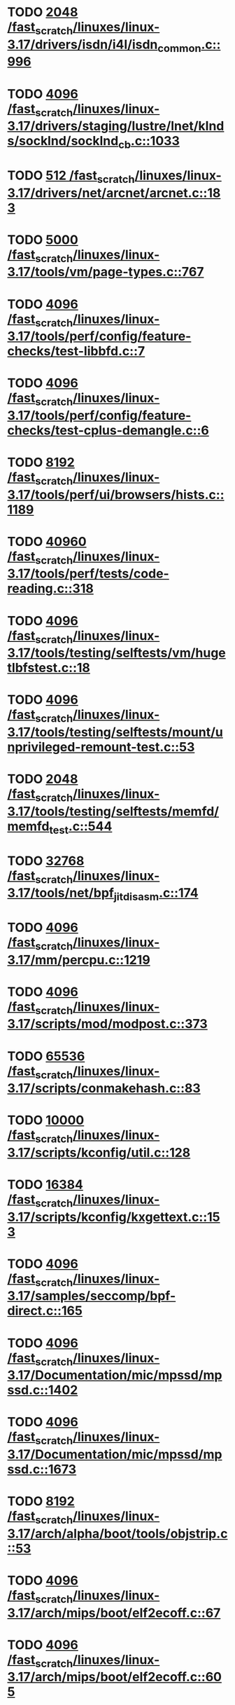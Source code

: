 * TODO [[view:/fast_scratch/linuxes/linux-3.17/drivers/isdn/i4l/isdn_common.c::face=ovl-face1::linb=996::colb=22::cole=26][2048 /fast_scratch/linuxes/linux-3.17/drivers/isdn/i4l/isdn_common.c::996]]
* TODO [[view:/fast_scratch/linuxes/linux-3.17/drivers/staging/lustre/lnet/klnds/socklnd/socklnd_cb.c::face=ovl-face1::linb=1033::colb=34::cole=38][4096 /fast_scratch/linuxes/linux-3.17/drivers/staging/lustre/lnet/klnds/socklnd/socklnd_cb.c::1033]]
* TODO [[view:/fast_scratch/linuxes/linux-3.17/drivers/net/arcnet/arcnet.c::face=ovl-face1::linb=183::colb=20::cole=23][512 /fast_scratch/linuxes/linux-3.17/drivers/net/arcnet/arcnet.c::183]]
* TODO [[view:/fast_scratch/linuxes/linux-3.17/tools/vm/page-types.c::face=ovl-face1::linb=767::colb=10::cole=14][5000 /fast_scratch/linuxes/linux-3.17/tools/vm/page-types.c::767]]
* TODO [[view:/fast_scratch/linuxes/linux-3.17/tools/perf/config/feature-checks/test-libbfd.c::face=ovl-face1::linb=7::colb=13::cole=17][4096 /fast_scratch/linuxes/linux-3.17/tools/perf/config/feature-checks/test-libbfd.c::7]]
* TODO [[view:/fast_scratch/linuxes/linux-3.17/tools/perf/config/feature-checks/test-cplus-demangle.c::face=ovl-face1::linb=6::colb=13::cole=17][4096 /fast_scratch/linuxes/linux-3.17/tools/perf/config/feature-checks/test-cplus-demangle.c::6]]
* TODO [[view:/fast_scratch/linuxes/linux-3.17/tools/perf/ui/browsers/hists.c::face=ovl-face1::linb=1189::colb=8::cole=12][8192 /fast_scratch/linuxes/linux-3.17/tools/perf/ui/browsers/hists.c::1189]]
* TODO [[view:/fast_scratch/linuxes/linux-3.17/tools/perf/tests/code-reading.c::face=ovl-face1::linb=318::colb=9::cole=14][40960 /fast_scratch/linuxes/linux-3.17/tools/perf/tests/code-reading.c::318]]
* TODO [[view:/fast_scratch/linuxes/linux-3.17/tools/testing/selftests/vm/hugetlbfstest.c::face=ovl-face1::linb=18::colb=10::cole=14][4096 /fast_scratch/linuxes/linux-3.17/tools/testing/selftests/vm/hugetlbfstest.c::18]]
* TODO [[view:/fast_scratch/linuxes/linux-3.17/tools/testing/selftests/mount/unprivileged-remount-test.c::face=ovl-face1::linb=53::colb=10::cole=14][4096 /fast_scratch/linuxes/linux-3.17/tools/testing/selftests/mount/unprivileged-remount-test.c::53]]
* TODO [[view:/fast_scratch/linuxes/linux-3.17/tools/testing/selftests/memfd/memfd_test.c::face=ovl-face1::linb=544::colb=10::cole=14][2048 /fast_scratch/linuxes/linux-3.17/tools/testing/selftests/memfd/memfd_test.c::544]]
* TODO [[view:/fast_scratch/linuxes/linux-3.17/tools/net/bpf_jit_disasm.c::face=ovl-face1::linb=174::colb=22::cole=27][32768 /fast_scratch/linuxes/linux-3.17/tools/net/bpf_jit_disasm.c::174]]
* TODO [[view:/fast_scratch/linuxes/linux-3.17/mm/percpu.c::face=ovl-face1::linb=1219::colb=22::cole=26][4096 /fast_scratch/linuxes/linux-3.17/mm/percpu.c::1219]]
* TODO [[view:/fast_scratch/linuxes/linux-3.17/scripts/mod/modpost.c::face=ovl-face1::linb=373::colb=18::cole=22][4096 /fast_scratch/linuxes/linux-3.17/scripts/mod/modpost.c::373]]
* TODO [[view:/fast_scratch/linuxes/linux-3.17/scripts/conmakehash.c::face=ovl-face1::linb=83::colb=14::cole=19][65536 /fast_scratch/linuxes/linux-3.17/scripts/conmakehash.c::83]]
* TODO [[view:/fast_scratch/linuxes/linux-3.17/scripts/kconfig/util.c::face=ovl-face1::linb=128::colb=8::cole=13][10000 /fast_scratch/linuxes/linux-3.17/scripts/kconfig/util.c::128]]
* TODO [[view:/fast_scratch/linuxes/linux-3.17/scripts/kconfig/kxgettext.c::face=ovl-face1::linb=153::colb=9::cole=14][16384 /fast_scratch/linuxes/linux-3.17/scripts/kconfig/kxgettext.c::153]]
* TODO [[view:/fast_scratch/linuxes/linux-3.17/samples/seccomp/bpf-direct.c::face=ovl-face1::linb=165::colb=10::cole=14][4096 /fast_scratch/linuxes/linux-3.17/samples/seccomp/bpf-direct.c::165]]
* TODO [[view:/fast_scratch/linuxes/linux-3.17/Documentation/mic/mpssd/mpssd.c::face=ovl-face1::linb=1402::colb=12::cole=16][4096 /fast_scratch/linuxes/linux-3.17/Documentation/mic/mpssd/mpssd.c::1402]]
* TODO [[view:/fast_scratch/linuxes/linux-3.17/Documentation/mic/mpssd/mpssd.c::face=ovl-face1::linb=1673::colb=13::cole=17][4096 /fast_scratch/linuxes/linux-3.17/Documentation/mic/mpssd/mpssd.c::1673]]
* TODO [[view:/fast_scratch/linuxes/linux-3.17/arch/alpha/boot/tools/objstrip.c::face=ovl-face1::linb=53::colb=13::cole=17][8192 /fast_scratch/linuxes/linux-3.17/arch/alpha/boot/tools/objstrip.c::53]]
* TODO [[view:/fast_scratch/linuxes/linux-3.17/arch/mips/boot/elf2ecoff.c::face=ovl-face1::linb=67::colb=11::cole=15][4096 /fast_scratch/linuxes/linux-3.17/arch/mips/boot/elf2ecoff.c::67]]
* TODO [[view:/fast_scratch/linuxes/linux-3.17/arch/mips/boot/elf2ecoff.c::face=ovl-face1::linb=605::colb=12::cole=16][4096 /fast_scratch/linuxes/linux-3.17/arch/mips/boot/elf2ecoff.c::605]]
* TODO [[view:/fast_scratch/linuxes/linux-3.17/arch/x86/xen/enlighten.c::face=ovl-face1::linb=835::colb=31::cole=34][257 /fast_scratch/linuxes/linux-3.17/arch/x86/xen/enlighten.c::835]]
* TODO [[view:/fast_scratch/linuxes/linux-3.17/arch/ia64/hp/sim/boot/bootloader.c::face=ovl-face1::linb=57::colb=17::cole=21][4096 /fast_scratch/linuxes/linux-3.17/arch/ia64/hp/sim/boot/bootloader.c::57]]
* TODO [[view:/fast_scratch/linuxes/linux-3.17/net/sunrpc/cache.c::face=ovl-face1::linb=856::colb=23::cole=27][8192 /fast_scratch/linuxes/linux-3.17/net/sunrpc/cache.c::856]]
